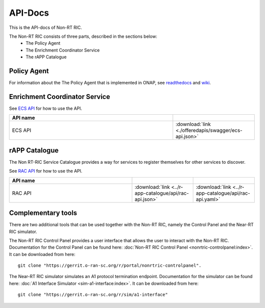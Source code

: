 .. This work is licensed under a Creative Commons Attribution 4.0 International License.
.. http://creativecommons.org/licenses/by/4.0
.. Copyright (C) 2020 Nordix

.. _api_docs:

.. |swagger-icon| image:: ./images/swagger.png
                  :width: 40px

.. |yaml-icon| image:: ./images/yaml_logo.png
                  :width: 40px


========
API-Docs
========

This is the API-docs of Non-RT RIC.

The Non-RT RIC consists of three parts, described in the sections below:
 * The Policy Agent
 * The Enrichment Coordinator Service
 * The rAPP Catalogue


Policy Agent
============

For information about the The Policy Agent that is implemented in ONAP, see `readthedocs`_ and `wiki`_.

.. _readthedocs: https://docs.onap.org/projects/onap-ccsdk-oran/en/latest/index.html
.. _wiki: https://wiki.onap.org/pages/viewpage.action?pageId=84644984

Enrichment Coordinator Service
==============================

See `ECS API <./ecs-api.html>`_ for how to use the API.

.. csv-table::
   :header: "API name", "|swagger-icon|"
   :widths: 10,5

   "ECS API", ":download:`link <./offeredapis/swagger/ecs-api.json>`"


rAPP Catalogue
==============

The Non RT-RIC Service Catalogue provides a way for services to register themselves for other services to discover.

See `RAC API <./rac-api.html>`_ for how to use the API.


.. csv-table::
   :header: "API name", "|swagger-icon|", "|yaml-icon|"
   :widths: 10,5, 5

   "RAC API", ":download:`link <../r-app-catalogue/api/rac-api.json>`", ":download:`link <../r-app-catalogue/api/rac-api.yaml>`"

Complementary tools
===================

There are two additional tools that can be used together with the Non-RT RIC, namely the Control Panel and the Near-RT RIC simulator.

The Non-RT RIC Control Panel provides a user interface that allows the user to interact with the Non-RT RIC.
Documentation for the Control Panel can be found here:
:doc:`Non-RT RIC Control Panel <nonrtric-controlpanel:index>`.
It can be downloaded from here: ::

  git clone "https://gerrit.o-ran-sc.org/r/portal/nonrtric-controlpanel".

The Near-RT RIC simulator simulates an A1 protocol termination endpoint. Documentation for the simulator can be found
here: :doc:`A1 Interface Simulator <sim-a1-interface:index>`. It can be downloaded from here: ::

  git clone "https://gerrit.o-ran-sc.org/r/sim/a1-interface"
